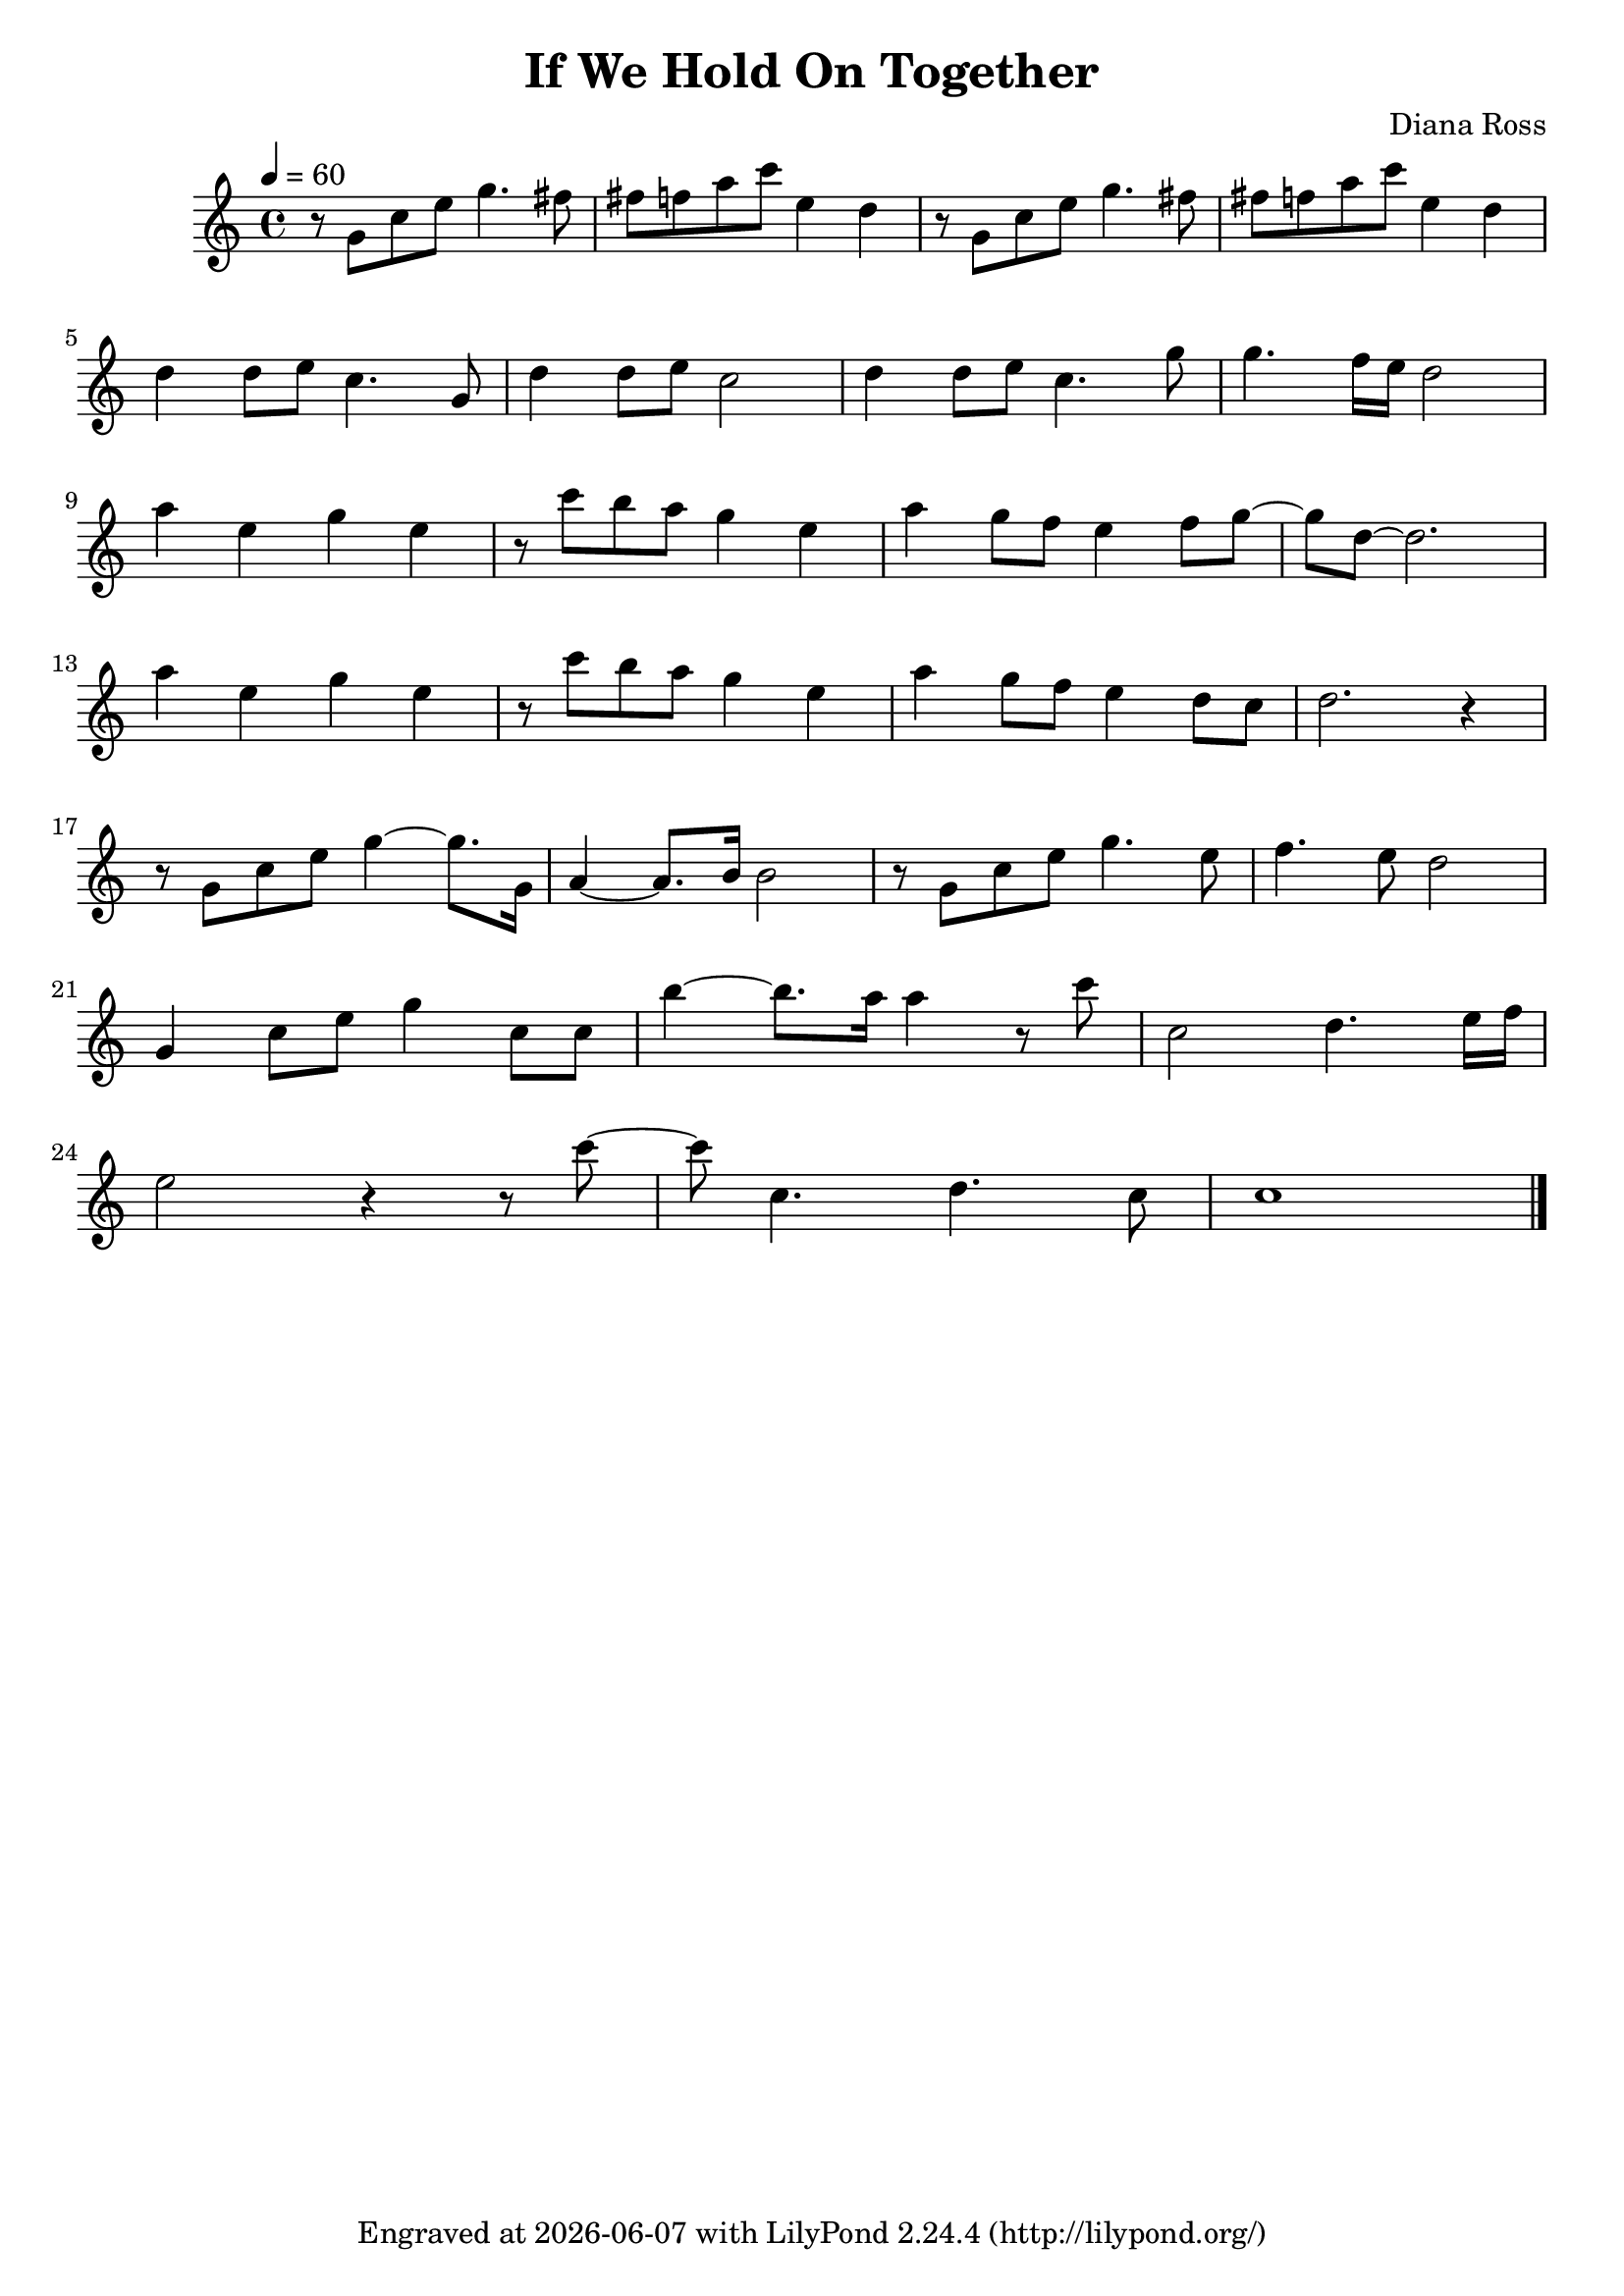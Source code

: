 \version "2.22.0"

\header {
  title = "If We Hold On Together"
  composer = "Diana Ross"
  tagline = \markup {
    Engraved at
    \simple #(strftime "%Y-%m-%d" (localtime (current-time)))
    with \with-url #"http://lilypond.org/"
    \line { LilyPond \simple #(lilypond-version) (http://lilypond.org/) }
  }
}


\score {
  \relative c'' {
    \tempo 4 = 60
    
    r8 g8 c e g4. fis8
    fis f a c e,4 d
    
    r8 g,8 c e g4. fis8
    fis f a c e,4 d
    
    \break
    
    \relative c'' {
        d d8 e c4. g8
        d'4 d8 e c2
        d4 d8 e c4. g'8
        g4. f16 e d2
        
        \break
        
        a'4 e g e
        r8 c' b a g4 e
        a g8 f e4 f8 g~
        g d~ d2.
        
        \break
        
        a'4 e g e
        r8 c' b a g4 e
        a g8 f e4 d8 c
        d2.r4
        
        \break
        
        r8 g, c e g4~ g8. g,16
        a4~ a8. b16 b2
        r8 g c e g4. e8
        f4. e8 d2
        
        \break
        
        g,4 c8 e g4 c,8 c
        b'4~ b8. a16 a4 r8 c
        c,2 d4. e16 f
        
        \break
        
        e2 r4 r8 c'~
        c c,4. d c8
        c1
        
        \bar "|."
    }
  }
  
  \layout {}
  \midi {}
}
